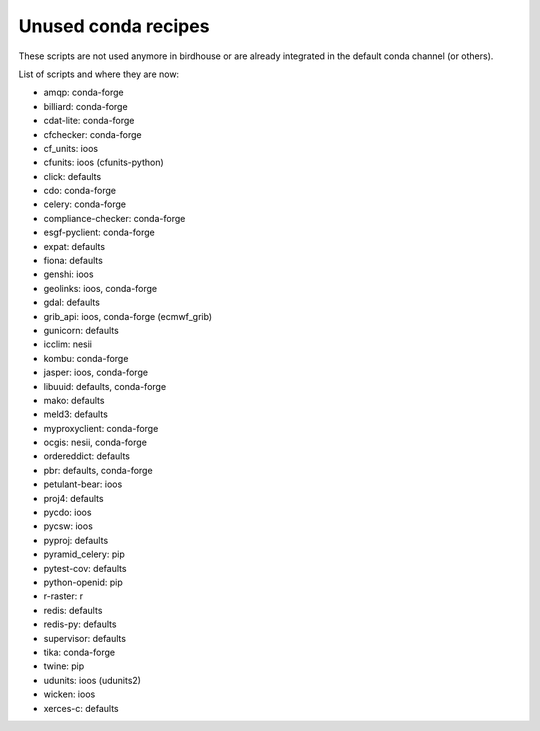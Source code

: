 Unused conda recipes
====================

These scripts are not used anymore in birdhouse or are already integrated in the default conda channel (or others).

List of scripts and where they are now:

* amqp: conda-forge
* billiard: conda-forge
* cdat-lite: conda-forge
* cfchecker: conda-forge
* cf_units: ioos
* cfunits: ioos (cfunits-python)
* click: defaults
* cdo: conda-forge
* celery: conda-forge
* compliance-checker: conda-forge
* esgf-pyclient: conda-forge
* expat: defaults
* fiona: defaults
* genshi: ioos
* geolinks: ioos, conda-forge
* gdal: defaults
* grib_api: ioos, conda-forge (ecmwf_grib)
* gunicorn: defaults
* icclim: nesii
* kombu: conda-forge
* jasper: ioos, conda-forge
* libuuid: defaults, conda-forge
* mako: defaults
* meld3: defaults
* myproxyclient: conda-forge
* ocgis: nesii, conda-forge
* ordereddict: defaults
* pbr: defaults, conda-forge
* petulant-bear: ioos
* proj4: defaults
* pycdo: ioos
* pycsw: ioos
* pyproj: defaults
* pyramid_celery: pip
* pytest-cov: defaults
* python-openid: pip
* r-raster: r
* redis: defaults
* redis-py: defaults
* supervisor: defaults
* tika: conda-forge
* twine: pip
* udunits: ioos (udunits2)
* wicken: ioos
* xerces-c: defaults
